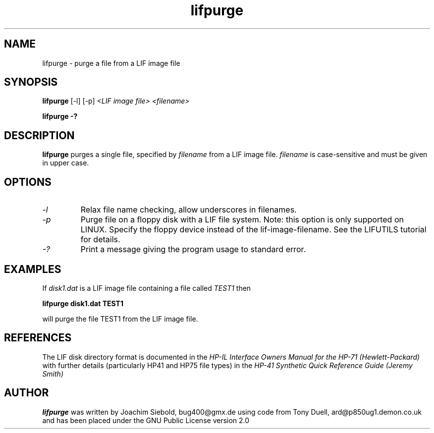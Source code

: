 .TH lifpurge 1 16-March-2019 "LIF Utilities" "LIF Utilities"
.SH NAME
lifpurge \- purge a file from a LIF image file
.SH SYNOPSIS
.B lifpurge 
[\-l]
[\-p]
.I <LIF image file> <filename> 
.PP
.B lifpurge \-?
.SH DESCRIPTION
.B lifpurge
purges a single file, specified by 
.I filename
from a LIF image file.
.I filename
is case\-sensitive and must be given in upper case. 
.SH OPTIONS
.TP
.I \-l
Relax file name checking, allow underscores in filenames.
.TP
.I \-p
Purge file on a floppy disk with a LIF file system. Note: this option is only supported on LINUX. Specify the floppy device instead of the lif-image-filename. See the LIFUTILS tutorial for details.
.TP
.I \-?
Print a message giving the program usage to standard error.
.SH EXAMPLES
If 
.I disk1.dat
is a LIF image file containing a file called 
.I TEST1
then 
.PP
.B lifpurge disk1.dat TEST1 
.PP
will purge the file TEST1 from the LIF image file.
.SH REFERENCES
The LIF disk directory format is documented in the
.I HP\-IL Interface Owners Manual for the HP\-71 (Hewlett\-Packard)
with further details (particularly HP41 and HP75 file types) in the 
.I HP\-41 Synthetic Quick Reference Guide (Jeremy Smith)
.SH AUTHOR
.B lifpurge
was written by Joachim Siebold, bug400@gmx.de using code from Tony Duell, ard@p850ug1.demon.co.uk and has been placed 
under the GNU Public License version 2.0
